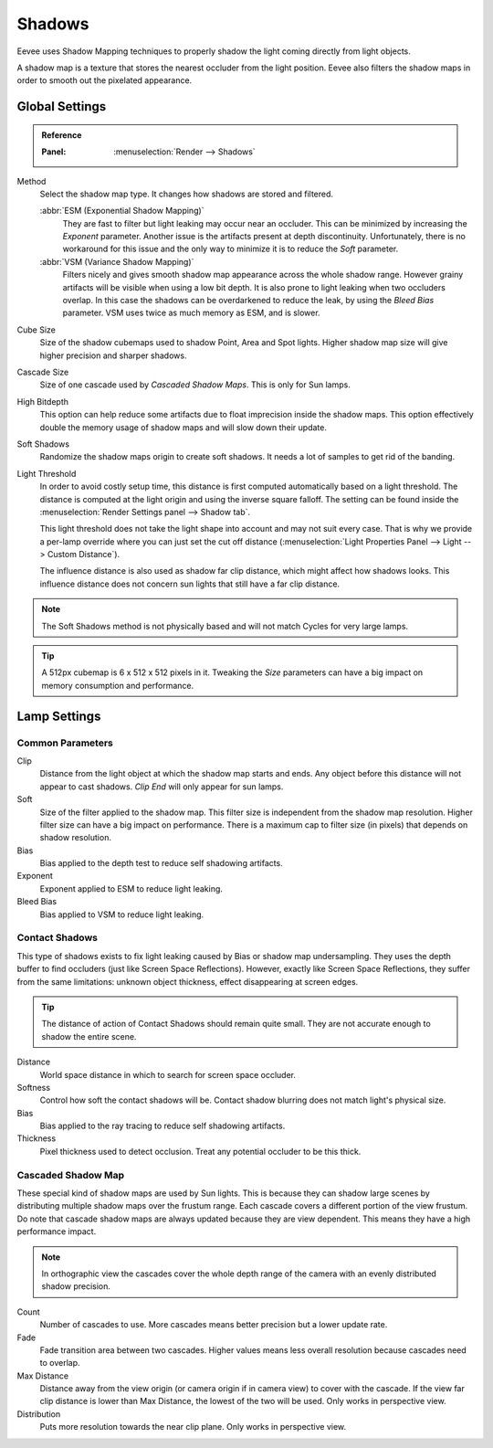 
*******
Shadows
*******

Eevee uses Shadow Mapping techniques to properly shadow the light coming directly
from light objects.

A shadow map is a texture that stores the nearest occluder from the light position.
Eevee also filters the shadow maps in order to smooth out the pixelated appearance.


Global Settings
===============

.. admonition:: Reference
   :class: refbox

   :Panel:     :menuselection:`Render --> Shadows`

Method
   Select the shadow map type. It changes how shadows are stored and filtered.

   :abbr:`ESM (Exponential Shadow Mapping)`
      They are fast to filter but light leaking may occur near an occluder.
      This can be minimized by increasing the *Exponent* parameter.
      Another issue is the artifacts present at depth discontinuity.
      Unfortunately, there is no workaround for this issue and the only way
      to minimize it is to reduce the *Soft* parameter.

   :abbr:`VSM (Variance Shadow Mapping)`
      Filters nicely and gives smooth shadow map appearance across the whole shadow range.
      However grainy artifacts will be visible when using a low bit depth.
      It is also prone to light leaking when two occluders overlap.
      In this case the shadows can be overdarkened to reduce the leak,
      by using the *Bleed Bias* parameter.
      VSM uses twice as much memory as ESM, and is slower.

Cube Size
   Size of the shadow cubemaps used to shadow Point, Area and Spot lights.
   Higher shadow map size will give higher precision and sharper shadows.

Cascade Size
   Size of one cascade used by *Cascaded Shadow Maps*. This is only for Sun lamps.

High Bitdepth
   This option can help reduce some artifacts due to float imprecision inside the shadow maps.
   This option effectively double the memory usage of shadow maps and will slow down their update.

Soft Shadows
   Randomize the shadow maps origin to create soft shadows. It needs a lot of samples to get rid of the banding.

Light Threshold
   In order to avoid costly setup time, this distance is first computed
   automatically based on a light threshold. The distance is computed
   at the light origin and using the inverse square falloff. The setting
   can be found inside the :menuselection:`Render Settings panel --> Shadow tab`.

   This light threshold does not take the light shape into account and may not
   suit every case. That is why we provide a per-lamp override where you can
   just set the cut off distance
   (:menuselection:`Light Properties Panel --> Light --> Custom Distance`).

   The influence distance is also used as shadow far clip distance, which might affect how shadows looks.
   This influence distance does not concern sun lights that still have a far clip distance.

   .. seealso::

      :doc:`Custom Limit </render/eevee/lamps>`.

.. note::

   The Soft Shadows method is not physically based and will not match Cycles for very large lamps.

.. tip::

   A 512px cubemap is 6 x 512 x 512 pixels in it.
   Tweaking the *Size* parameters can have a big impact on memory consumption and performance.


Lamp Settings
=============

Common Parameters
-----------------

Clip
   Distance from the light object at which the shadow map starts and ends.
   Any object before this distance will not appear to cast shadows.
   *Clip End* will only appear for sun lamps.

Soft
   Size of the filter applied to the shadow map.
   This filter size is independent from the shadow map resolution.
   Higher filter size can have a big impact on performance.
   There is a maximum cap to filter size (in pixels) that depends on shadow resolution.

Bias
   Bias applied to the depth test to reduce self shadowing artifacts.

Exponent
   Exponent applied to ESM to reduce light leaking.

Bleed Bias
   Bias applied to VSM to reduce light leaking.


Contact Shadows
---------------

This type of shadows exists to fix light leaking caused by Bias or shadow map undersampling.
They uses the depth buffer to find occluders (just like Screen Space Reflections).
However, exactly like Screen Space Reflections, they suffer from the same limitations:
unknown object thickness, effect disappearing at screen edges.

.. tip::

   The distance of action of Contact Shadows should remain quite small.
   They are not accurate enough to shadow the entire scene.

Distance
   World space distance in which to search for screen space occluder.

Softness
   Control how soft the contact shadows will be. Contact shadow blurring does not match light's physical size.

Bias
   Bias applied to the ray tracing to reduce self shadowing artifacts.

Thickness
   Pixel thickness used to detect occlusion. Treat any potential occluder to be this thick.


.. _eevee-cascaded-shadow-map:

Cascaded Shadow Map
-------------------

These special kind of shadow maps are used by Sun lights.
This is because they can shadow large scenes by distributing multiple shadow maps over the frustum range.
Each cascade covers a different portion of the view frustum.
Do note that cascade shadow maps are always updated because they are view dependent.
This means they have a high performance impact.

.. note::

   In orthographic view the cascades cover the whole depth range of the camera
   with an evenly distributed shadow precision.

Count
   Number of cascades to use. More cascades means better precision but a lower update rate.

Fade
   Fade transition area between two cascades.
   Higher values means less overall resolution because cascades need to overlap.

Max Distance
   Distance away from the view origin (or camera origin if in camera view) to cover with the cascade.
   If the view far clip distance is lower than Max Distance, the lowest of the two will be used.
   Only works in perspective view.

Distribution
   Puts more resolution towards the near clip plane. Only works in perspective view.

.. seealso:: :ref:`Limitations <eevee-limitations-shadows>`.
